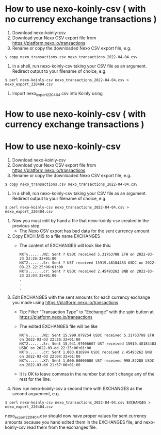 * How to use nexo-koinly-csv ( with no currency exchange transactions )
  1. Download nexo-koinly-csv
  2. Download your Nexo CSV export file from https://platform.nexo.io/transactions
  3. Rename or copy the downloaded Nexo CSV export file, e.g.
  #+begin_src shell
    $ copy nexo_transactions.csv nexo_transactions_2022-04-04.csv
  #+end_src
  4. In a shell, run nexo-koinly-csv taking your CSV file as an argument. Redirect output to your filename of choice, e.g.
  #+begin_src shell
    $ perl nexo-koinly-csv nexo_transactions_2022-04-04.csv > nexo_export_220404.csv
  #+end_src
  5. Import nexo_export_220404.csv into Koinly using
     
* How to use nexo-koinly-csv ( with currency exchange transactions )

* How to use nexo-koinly-csv
  1. Download nexo-koinly-csv
  2. Download your Nexo CSV export file from https://platform.nexo.io/transactions
  3. Rename or copy the downloaded Nexo CSV export file, e.g.
  #+begin_src shell
    $ copy nexo_transactions.csv nexo_transactions_2022-04-04.csv
  #+end_src
  4. In a shell, run nexo-koinly-csv taking your CSV file as an argument. Redirect output to your filename of choice, e.g.
  #+begin_src shell
    $ perl nexo-koinly-csv nexo_transactions_2022-04-04.csv > nexo_export_220404.csv
  #+end_src
  1. Now you must edit by hand a file that nexo-koinly-csv created in the previous step.
     + The Nexo CSV export has bad data for the sent currency amount
  2. Copy EXCH.MIS to a file name EXCHANGES
     + The content of EXCHANGES will look like this:
       #+begin_src shell
	 NXTy.......W2: Sent ? USDC received 5.31763788 ETH on 2022-03-23 22:26:32+01:00
	 NXT2.......Sr: Sent ? UST received 15919.48184483 USDC on 2022-03-23 22:25:06+01:00
	 NXTx.......cr: Sent ? USDC received 2.45493262 BNB on 2022-03-23 22:04:32+01:00
	 .
	 .
	 .
       #+end_src
  3. Edit EXCHANGES with the sent amounts for each currency exchange you made using https://platform.nexo.io/transactions
     + Tip: Filter "Transaction Type" to "Exchange" with the spin button at https://platform.nexo.io/transactions
     + The edited EXCHANGES file will be like
       #+begin_src shell
	 NXTy.......W2: Sent 15,999.079254 USDC received 5.31763788 ETH on 2022-03-dd 22:26:32+01:00
	 NXT2.......Sr: Sent 15,941.97006607 UST received 15919.48184483 USDC on 2022-03-dd 22:25:06+01:00
	 NXTx.......cr: Sent 1,003.816994 USDC received 2.45493262 BNB on 2022-03-dd 22:04:32+01:00
	 NXTs.......X7: Sent 1,000.00000000 UST received 998.82288 USDC on 2022-03-dd 21:57:00+01:00
       #+end_src
     + It is OK to leave commas in the number but don't change any of the rest for the line.
  4. Now run nexo-koinly-csv a second time with EXCHANGES as the second arguement, e.g.
  #+begin_src shell
    $ perl nexo-koinly-csv nexo_transactions_2022-04-04.csv EXCHANGES > nexo_export_220404.csv
  #+end_src
  nexo_export_220404.csv should now have proper values for sent currency amounts because you hand edited them in the EXCHANGES file, and nexo-koinly-csv read them from the exchanges file.
